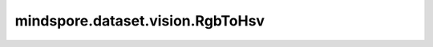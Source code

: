 mindspore.dataset.vision.RgbToHsv
=================================

.. py:class:: mindspore.dataset.vision.RgbToHsv(is_hwc=False)

    将输入的RGB格式numpy.ndarray图像转换为HSV格式。

    参数：
         - **is_hwc** (bool) - 若为True，表示输入图像的shape为(H, W, C)或(N, H, W, C)；否则为(C, H, W)或(N, C, H, W)。默认值：False。

    异常：
         - **TypeError** - 当 `is_hwc` 的类型不为bool。
